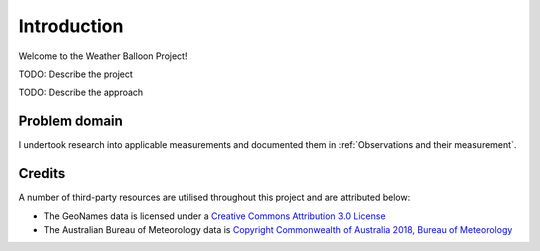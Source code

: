 ############
Introduction
############

Welcome to the Weather Balloon Project!

TODO: Describe the project

.. uml:: diagrams/introduction/usecase.puml

TODO: Describe the approach

Problem domain
==============

I undertook research into applicable measurements and documented them in :ref:`Observations and their measurement`.

Credits
=======

A number of third-party resources are utilised throughout this project and are
attributed below:

- The GeoNames data is licensed under a `Creative Commons Attribution 3.0
  License <http://creativecommons.org/licenses/by/3.0/>`_

- The Australian Bureau of Meteorology data is `Copyright Commonwealth of Australia 2018, Bureau of Meteorology <http://www.bom.gov.au/other/copyright.shtml?ref=ftr>`_
